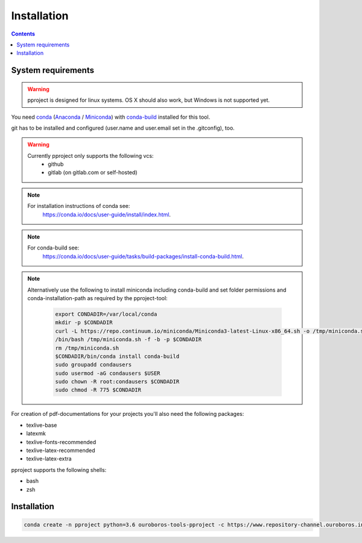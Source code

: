 Installation
************

.. contents::

System requirements
^^^^^^^^^^^^^^^^^^^

.. warning::
    pproject is designed for linux systems. OS X should also work, but Windows
    is not supported yet.

You need `conda <https://conda.io/docs/>`_
(`Anaconda <https://conda.io/docs/glossary.html#anaconda-glossary>`_ /
`Miniconda <https://conda.io/docs/glossary.html#miniconda-glossary>`_) with
`conda-build <https://github.com/conda/conda-build>`_ installed for this tool.

git has to be installed and configured (user.name and user.email set in the
.gitconfig), too.

.. warning::
    Currently pproject only supports the following vcs:
        * github
        * gitlab (on gitlab.com or self-hosted)

.. note::
    For installation instructions of conda see:
        https://conda.io/docs/user-guide/install/index.html.

.. note::
    For conda-build see:
        https://conda.io/docs/user-guide/tasks/build-packages/install-conda-build.html.

.. note::
    Alternatively use the following to install miniconda including conda-build
    and set folder permissions and conda-installation-path as required by the
    pproject-tool:

        .. code:: bash

            export CONDADIR=/var/local/conda
            mkdir -p $CONDADIR
            curl -L https://repo.continuum.io/miniconda/Miniconda3-latest-Linux-x86_64.sh -o /tmp/miniconda.sh
            /bin/bash /tmp/miniconda.sh -f -b -p $CONDADIR
            rm /tmp/miniconda.sh
            $CONDADIR/bin/conda install conda-build
            sudo groupadd condausers
            sudo usermod -aG condausers $USER
            sudo chown -R root:condausers $CONDADIR
            sudo chmod -R 775 $CONDADIR


For creation of pdf-documentations for your projects you'll also need the
following packages:

* texlive-base
* latexmk
* texlive-fonts-recommended
* texlive-latex-recommended
* texlive-latex-extra

pproject supports the following shells:

* bash
* zsh


Installation
^^^^^^^^^^^^

.. code-block:: bash

    conda create -n pproject python=3.6 ouroboros-tools-pproject -c https://www.repository-channel.ouroboros.info/

